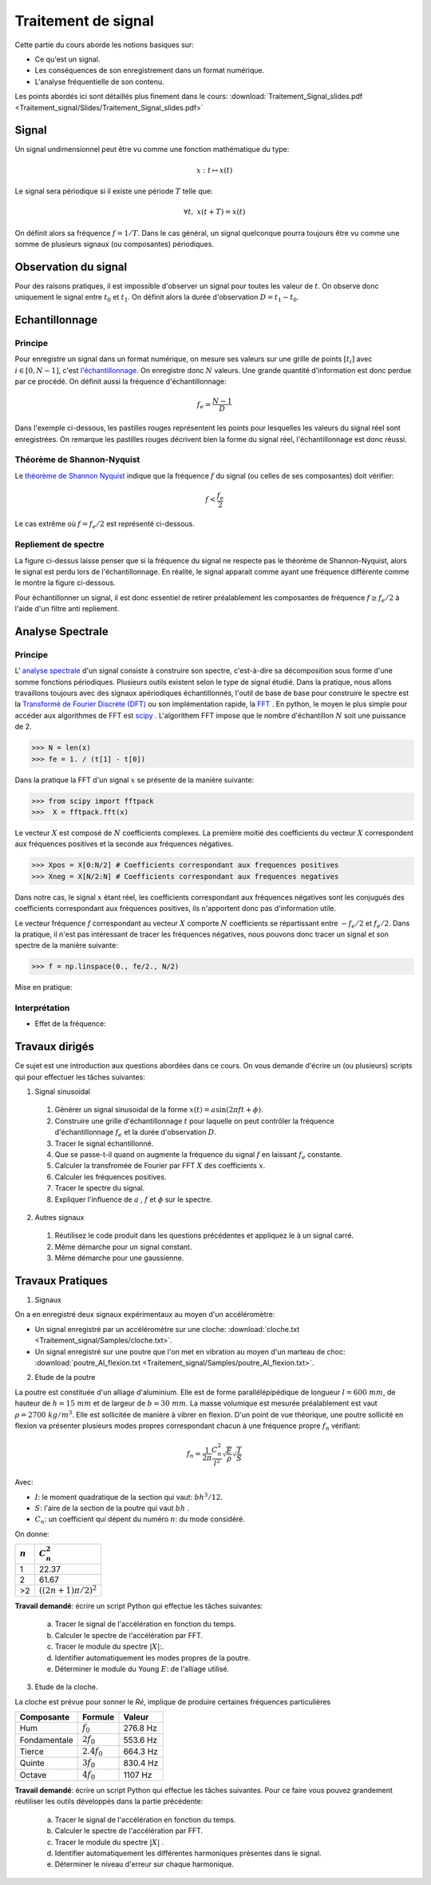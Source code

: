 Traitement de signal
_________________________

Cette partie du cours aborde les notions basiques sur:

* Ce qu'est un signal.
* Les conséquences de son enregistrement dans un format numérique.
* L'analyse fréquentielle de son contenu.

Les points abordés ici sont détaillés plus finement dans le cours: :download:`Traitement_Signal_slides.pdf <Traitement_signal/Slides/Traitement_Signal_slides.pdf>` 

Signal
---------

Un signal undimensionnel peut être vu comme une fonction mathématique du type:

.. math::

   x: \; t \mapsto x(t)

Le signal sera périodique si il existe une période :math:`T` telle que:

.. math::

   \forall t, \; x(t + T) = x(t)

On définit alors sa fréquence :math:`f = 1/T`. Dans le cas général, un signal quelconque pourra toujours être vu comme une somme de plusieurs signaux (ou composantes) périodiques. 

Observation du signal
----------------------

Pour des raisons pratiques, il est impossible d'observer un signal pour toutes les valeur de :math:`t`. On observe donc uniquement le signal entre :math:`t_0` et :math:`t_1`. On définit alors la durée d'observation :math:`D = t_1 -t_0`. 



Echantillonnage
---------------

Principe
***********

Pour enregistre un signal dans un format numérique, on mesure ses valeurs sur une grille de points :math:`[t_i]` avec :math:`i \in [0, N-1]`, c'est `l'échantillonnage <http://fr.wikipedia.org/wiki/%C3%89chantillonnage_%28signal%29>`_. On enregistre donc :math:`N` valeurs. Une grande quantité d'information est donc perdue par ce procédé. On définit aussi la fréquence d'échantillonnage:

.. math::

   f_e = \frac{N-1}{D}

Dans l'exemple ci-dessous, les pastilles rouges représentent les points pour lesquelles les valeurs du signal réel sont enregistrées. On remarque les pastilles rouges décrivent bien la forme du signal réel, l'échantillonnage est donc réussi.

.. plot:: Traitement_signal/Example_code/sampling_ex0.py
    :include-source: 

Théorème de Shannon-Nyquist
***************************

Le  `théorème de Shannon Nyquist <http://fr.wikipedia.org/wiki/Th%C3%A9or%C3%A8me_d%27%C3%A9chantillonnage_de_Nyquist-Shannon>`_ indique que la fréquence :math:`f` du signal (ou celles de ses composantes) doit vérifier:

.. math::

   f < \frac{f_e}{2}

Le cas extrême où :math:`f = f_e/2` est représenté ci-dessous.

.. plot:: Traitement_signal/Example_code/sampling_shannon.py
    :include-source: 

Repliement de spectre
**********************

La figure ci-dessus laisse penser que si la fréquence du signal ne respecte pas le théorème de Shannon-Nyquist, alors le signal est perdu lors de l'échantillonnage. En réalité, le signal apparait comme ayant une fréquence différente comme le montre la figure ci-dessous.

.. plot:: Traitement_signal/Example_code/sampling_aliasing.py
    :include-source:  

Pour échantillonner un signal, il est donc essentiel de retirer préalablement les composantes de fréquence :math:`f \geq f_e/2` à l'aide d'un filtre anti repliement.

Analyse Spectrale
-----------------------

Principe  
***********

L' `analyse spectrale <http://fr.wikipedia.org/wiki/Analyse_spectrale>`_ d'un signal consiste à construire son spectre, c'est-à-dire sa décomposition sous forme d'une somme fonctions périodiques. Plusieurs outils existent selon le type de signal étudié. Dans la pratique, nous allons travaillons toujours avec des signaux apériodiques échantillonnés, l'outil de base de base pour construire le spectre est la `Transformé de Fourier Discrète (DFT) <http://fr.wikipedia.org/wiki/Transformation_de_Fourier_discr%C3%A8te>`_ ou son implémentation rapide, la `FFT <http://fr.wikipedia.org/wiki/Transformation_de_Fourier_rapide>`_ . En python, le moyen le plus simple pour accéder aux algorithmes de FFT est `scipy <https://scipy-lectures.github.io/intro/scipy.html#fast-fourier-transforms-scipy-fftpack>`_ . L'algorithem FFT impose que le nombre d'échantillon :math:`N` soit une puissance de 2.

>>> N = len(x)
>>> fe = 1. / (t[1] - t[0])

Dans la pratique la FFT d'un signal :math:`x` se présente de la manière suivante:

>>> from scipy import fftpack
>>>  X = fftpack.fft(x)

Le vecteur :math:`X` est composé de :math:`N` coefficients complexes. La première moitié des coefficients du vecteur :math:`X` correspondent aux fréquences positives et la seconde aux fréquences négatives.

>>> Xpos = X[0:N/2] # Coefficients correspondant aux frequences positives
>>> Xneg = X[N/2:N] # Coefficients correspondant aux frequences negatives

Dans notre cas, le signal :math:`x` étant réel, les coefficients correspondant aux fréquences négatives sont les conjugués des coefficients correspondant aux fréquences positives, ils n'apportent donc pas d'information utile. 

Le vecteur fréquence :math:`f` correspondant au vecteur :math:`X` comporte :math:`N` coefficients se répartissant entre :math:`-f_e/2` et :math:`f_e/2`. Dans la pratique, il n'est pas intéressant de tracer les fréquences négatives, nous pouvons donc tracer un signal et son spectre de la manière suivante:

>>> f = np.linspace(0., fe/2., N/2)  

Mise en pratique:

.. plot:: Traitement_signal/Example_code/FFT_ex0.py
    :include-source:  


Interprétation
****************

* Effet de la fréquence:

.. plot:: Traitement_signal/Example_code/exemple_FFT_frequence.py
     

Travaux dirigés
-----------------
Ce sujet est une introduction aux questions abordées dans ce cours. On vous demande d'écrire un (ou plusieurs) scripts qui pour effectuer les tâches suivantes:

1. Signal sinusoidal

  #. Générer un signal sinusoidal de la forme :math:`x(t) = a  \sin (2 \pi f t + \phi)`.
  #. Construire une grille d'échantillonnage :math:`t` pour laquelle on peut contrôler la fréquence d'échantillonnage :math:`f_e` et la durée d'observation :math:`D`.
  #. Tracer le signal échantillonné.
  #. Que se passe-t-il quand on augmente la fréquence du signal :math:`f` en laissant :math:`f_e` constante.
  #. Calculer la transfromée de Fourier par FFT :math:`X` des coefficients :math:`x`.
  #. Calculer les fréquences positives.
  #. Tracer le spectre du signal.
  #. Expliquer l'influence de :math:`a` , :math:`f` et :math:`\phi` sur le spectre.

2. Autres signaux
  
  #. Réutilisez le code produit dans les questions précédentes et appliquez le à un signal carré.
  #. Même démarche pour un signal constant.
  #. Même démarche pour une gaussienne.
  

Travaux Pratiques
------------------

1. Signaux 



On a en enregistré deux signaux expérimentaux au moyen d'un accéléromètre:

* Un signal enregistré par un accéléromètre sur une cloche: :download:`cloche.txt <Traitement_signal/Samples/cloche.txt>`.
* Un signal enregistré sur une poutre que l'on met en vibration au moyen d'un marteau de choc: :download:`poutre_Al_flexion.txt <Traitement_signal/Samples/poutre_Al_flexion.txt>`.

2. Etude de la poutre


La poutre est constituée d'un alliage d'aluminium. Elle est de forme parallélépipédique de longueur :math:`l = 600 \; mm`, de hauteur de :math:`h = 15 \; mm` et de largeur de :math:`b = 30 \; mm`. La masse volumique est mesurée préalablement est vaut :math:`\rho = 2700 \; kg/m^3`. Elle est sollicitée de manière à vibrer en flexion. D'un point de vue théorique, une poutre sollicité en flexion va présenter plusieurs modes propres correspondant chacun à une fréquence propre :math:`f_n` vérifiant:

.. math::

   f_n = \frac{1}{2\pi}\frac{C_n^2}{l^2}\sqrt{\frac{E}{\rho}} \sqrt{ \frac{I}{S} }

Avec:

* :math:`I`: le moment quadratique de la section qui vaut: :math:`b h^3 / 12`.
* :math:`S`: l'aire de la section de la poutre qui vaut :math:`b h` .
* :math:`C_n`: un coefficient qui dépent du numéro :math:`n`: du mode considéré.

On donne:

+------------+--------------------------+
| :math:`n`  |    :math:`C_n^2`         |
+============+==========================+
| 1          |  22.37                   |
+------------+--------------------------+
| 2          | 61.67                    |
+------------+--------------------------+
| >2         | :math:`((2n + 1)\pi/2)^2`|
+------------+--------------------------+

**Travail demandé**: écrire un script Python qui effectue les tâches suivantes:

  a. Tracer le signal de l'accélération en fonction du temps.
  b. Calculer le spectre de l'accélération par FFT.
  c. Tracer le module du spectre :math:`|X|`:.
  d. Identifier automatiquement les modes propres de la poutre.
  e. Déterminer le module du Young :math:`E`: de l'alliage utilisé.  

3. Etude de la cloche.

La cloche est prévue pour sonner le *Ré*, implique de produire certaines fréquences particulières

+-------------+-----------------+---------------+
| Composante  |  Formule        |     Valeur    |
+=============+=================+===============+
|  Hum        |  :math:`f_0`    | 276.8 Hz      |
+-------------+-----------------+---------------+
| Fondamentale|  :math:`2f_0`   | 553.6 Hz      |
+-------------+-----------------+---------------+
| Tierce      |  :math:`2.4f_0` | 664.3 Hz      |
+-------------+-----------------+---------------+
| Quinte      |  :math:`3f_0`   | 830.4 Hz      |
+-------------+-----------------+---------------+
| Octave      |  :math:`4f_0`   | 1107 Hz       |
+-------------+-----------------+---------------+

**Travail demandé**: écrire un script Python qui effectue les tâches suivantes. Pour ce faire vous pouvez grandement réutiliser les outils développés dans la partie précédente:

  a. Tracer le signal de l'accélération en fonction du temps.
  b. Calculer le spectre de l'accélération par FFT.
  c. Tracer le module du spectre :math:`|X|` .
  d. Identifier automatiquement les différentes harmoniques présentes dans le signal.
  e. Déterminer le niveau d'erreur sur chaque harmonique. 
  

